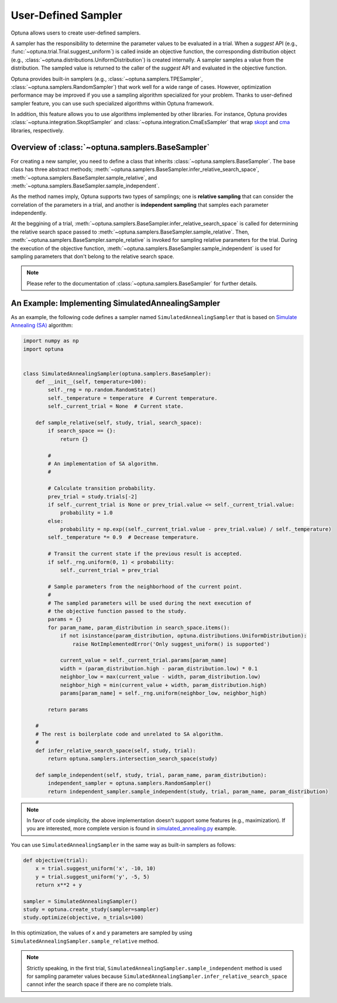 .. _sampler:

User-Defined Sampler
====================

Optuna allows users to create user-defined samplers.

A sampler has the responsibility to determine the parameter values to be evaluated in a trial.
When a `suggest` API (e.g., :func:`~optuna.trial.Trial.suggest_uniform`) is called inside an objective function, the corresponding distribution object (e.g., :class:`~optuna.distributions.UniformDistribution`) is created internally. A sampler samples a value from the distribution. The sampled value is returned to the caller of the `suggest` API and evaluated in the objective function.

Optuna provides built-in samplers (e.g., :class:`~optuna.samplers.TPESampler`, :class:`~optuna.samplers.RandomSampler`) that work well for a wide range of cases.
However, optimization performance may be improved if you use a sampling algorithm specialized for your problem.
Thanks to user-defined sampler feature, you can use such specialized algorithms within Optuna framework.

In addition, this feature allows you to use algorithms implemented by other libraries.
For instance, Optuna provides :class:`~optuna.integration.SkoptSampler` and
:class:`~optuna.integration.CmaEsSampler` that wrap
`skopt <https://scikit-optimize.github.io/>`_ and `cma <http://cma.gforge.inria.fr/apidocs-pycma/cma.html>`_
libraries, respectively.


Overview of :class:`~optuna.samplers.BaseSampler`
-------------------------------------------------

For creating a new sampler, you need to define a class that inherits :class:`~optuna.samplers.BaseSampler`.
The base class has three abstract methods;
:meth:`~optuna.samplers.BaseSampler.infer_relative_search_space`,
:meth:`~optuna.samplers.BaseSampler.sample_relative`, and
:meth:`~optuna.samplers.BaseSampler.sample_independent`.

As the method names imply, Optuna supports two types of samplings; one is **relative sampling** that can consider the correlation of the parameters in a trial, and another is **independent sampling** that samples each parameter independently.

At the beggining of a trial, :meth:`~optuna.samplers.BaseSampler.infer_relative_search_space` is called for determining the relative search space passed to :meth:`~optuna.samplers.BaseSampler.sample_relative`. Then, :meth:`~optuna.samplers.BaseSampler.sample_relative` is invoked for sampling relative parameters for the trial. During the execution of the objective function, :meth:`~optuna.samplers.BaseSampler.sample_independent` is used for sampling parameters that don't belong to the relative search space.

.. note::
    Please refer to the documentation of :class:`~optuna.samplers.BaseSampler` for further details.


An Example: Implementing SimulatedAnnealingSampler
--------------------------------------------------

As an example, the following code defines a sampler named ``SimulatedAnnealingSampler`` that is based on
`Simulate Annealing (SA) <https://en.wikipedia.org/wiki/Simulated_annealing>`_ algorithm:

.. code-block:: python

    import numpy as np
    import optuna


    class SimulatedAnnealingSampler(optuna.samplers.BaseSampler):
        def __init__(self, temperature=100):
            self._rng = np.random.RandomState()
            self._temperature = temperature  # Current temperature.
            self._current_trial = None  # Current state.

        def sample_relative(self, study, trial, search_space):
            if search_space == {}:
                return {}

            #
            # An implementation of SA algorithm.
            #

            # Calculate transition probability.
            prev_trial = study.trials[-2]
            if self._current_trial is None or prev_trial.value <= self._current_trial.value:
                probability = 1.0
            else:
                probability = np.exp((self._current_trial.value - prev_trial.value) / self._temperature)
            self._temperature *= 0.9  # Decrease temperature.

            # Transit the current state if the previous result is accepted.
            if self._rng.uniform(0, 1) < probability:
                self._current_trial = prev_trial

            # Sample parameters from the neighborhood of the current point.
            #
            # The sampled parameters will be used during the next execution of
            # the objective function passed to the study.
            params = {}
            for param_name, param_distribution in search_space.items():
                if not isinstance(param_distribution, optuna.distributions.UniformDistribution):
                    raise NotImplementedError('Only suggest_uniform() is supported')

                current_value = self._current_trial.params[param_name]
                width = (param_distribution.high - param_distribution.low) * 0.1
                neighbor_low = max(current_value - width, param_distribution.low)
                neighbor_high = min(current_value + width, param_distribution.high)
                params[param_name] = self._rng.uniform(neighbor_low, neighbor_high)

            return params

        #
        # The rest is boilerplate code and unrelated to SA algorithm.
        #
        def infer_relative_search_space(self, study, trial):
            return optuna.samplers.intersection_search_space(study)

        def sample_independent(self, study, trial, param_name, param_distribution):
            independent_sampler = optuna.samplers.RandomSampler()
            return independent_sampler.sample_independent(study, trial, param_name, param_distribution)


.. note::
   In favor of code simplicity, the above implementation doesn't support some features (e.g., maximization).
   If you are interested, more complete version is found in
   `simulated_annealing.py
   <https://github.com/pfnet/optuna/blob/master/examples/samplers/simulated_annealing_sampler.py>`_
   example.


You can use ``SimulatedAnnealingSampler`` in the same way as built-in samplers as follows:

.. code-block:: python

    def objective(trial):
        x = trial.suggest_uniform('x', -10, 10)
        y = trial.suggest_uniform('y', -5, 5)
        return x**2 + y

    sampler = SimulatedAnnealingSampler()
    study = optuna.create_study(sampler=sampler)
    study.optimize(objective, n_trials=100)


In this optimization, the values of ``x`` and ``y`` parameters are sampled by using
``SimulatedAnnealingSampler.sample_relative`` method.

.. note::
    Strictly speaking, in the first trial,
    ``SimulatedAnnealingSampler.sample_independent`` method is used for sampling parameter values
    because ``SimulatedAnnealingSampler.infer_relative_search_space`` cannot infer the search space
    if there are no complete trials.
